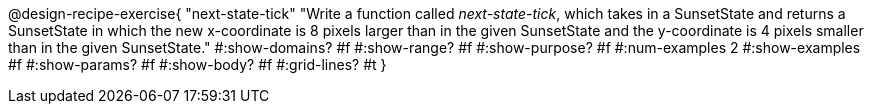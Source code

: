 
@design-recipe-exercise{ 
  "next-state-tick"
    "Write a function called _next-state-tick_, which takes in a
    SunsetState and returns a SunsetState in which the new
    x-coordinate is 8 pixels larger than in the given SunsetState
    and the y-coordinate is 4 pixels smaller than in the given
    SunsetState."
  #:show-domains? #f
  #:show-range? #f
  #:show-purpose? #f
  #:num-examples 2
  #:show-examples #f
  #:show-params? #f 
  #:show-body? #f 
  #:grid-lines? #t 
  }
